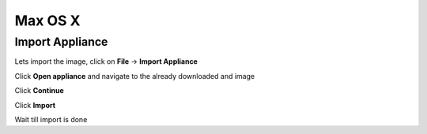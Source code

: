 ===========
Max OS X
===========

Import Appliance
----------------

Lets import the image, click on **File** -> **Import Appliance**

.. thumbnail:: ../_static/vb_import_osx.png
   :width: 697px
   :height: 392px
   :align: center

Click **Open appliance** and navigate to the already downloaded and image

.. thumbnail:: ../_static/choose_appliance_to_import_osx.png
   :width: 697px
   :height: 392px
   :align: center

Click **Continue**

.. thumbnail:: ../_static/import_appliance_osx.png
   :width: 697px
   :height: 392px
   :align: center

Click **Import**

Wait till import is done